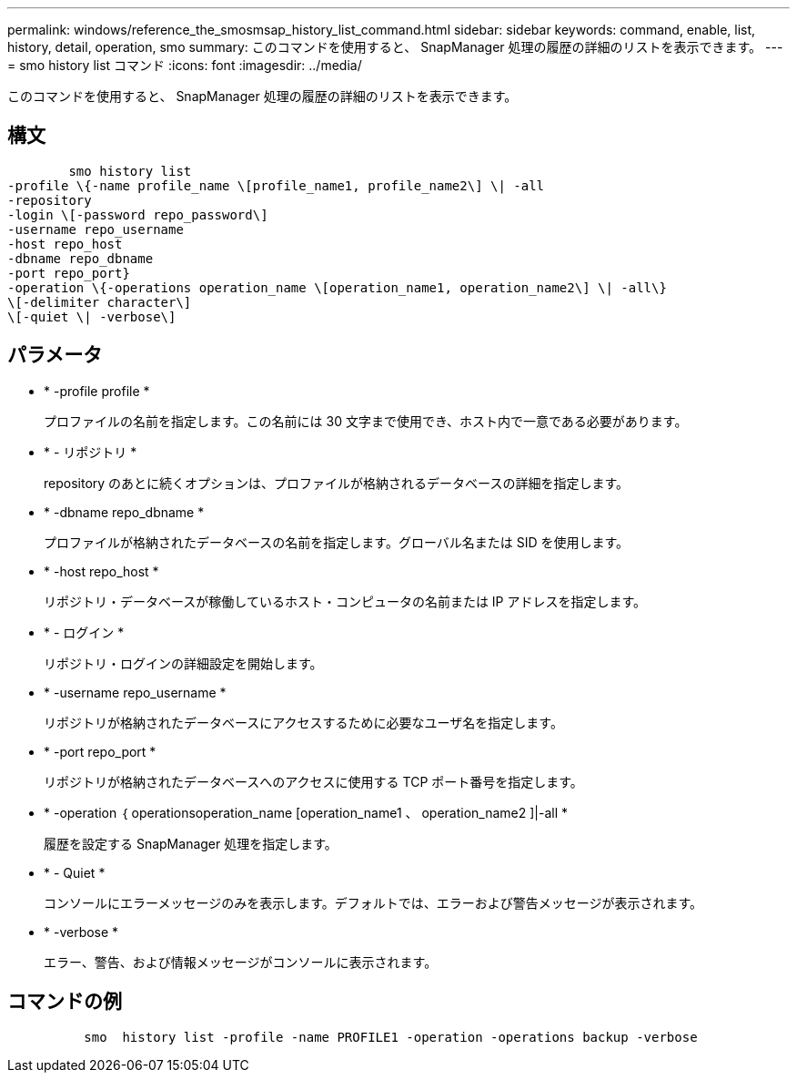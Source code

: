 ---
permalink: windows/reference_the_smosmsap_history_list_command.html 
sidebar: sidebar 
keywords: command, enable, list, history, detail, operation, smo 
summary: このコマンドを使用すると、 SnapManager 処理の履歴の詳細のリストを表示できます。 
---
= smo history list コマンド
:icons: font
:imagesdir: ../media/


[role="lead"]
このコマンドを使用すると、 SnapManager 処理の履歴の詳細のリストを表示できます。



== 構文

[listing]
----

        smo history list
-profile \{-name profile_name \[profile_name1, profile_name2\] \| -all
-repository
-login \[-password repo_password\]
-username repo_username
-host repo_host
-dbname repo_dbname
-port repo_port}
-operation \{-operations operation_name \[operation_name1, operation_name2\] \| -all\}
\[-delimiter character\]
\[-quiet \| -verbose\]
----


== パラメータ

* * -profile profile *
+
プロファイルの名前を指定します。この名前には 30 文字まで使用でき、ホスト内で一意である必要があります。

* * - リポジトリ *
+
repository のあとに続くオプションは、プロファイルが格納されるデータベースの詳細を指定します。

* * -dbname repo_dbname *
+
プロファイルが格納されたデータベースの名前を指定します。グローバル名または SID を使用します。

* * -host repo_host *
+
リポジトリ・データベースが稼働しているホスト・コンピュータの名前または IP アドレスを指定します。

* * - ログイン *
+
リポジトリ・ログインの詳細設定を開始します。

* * -username repo_username *
+
リポジトリが格納されたデータベースにアクセスするために必要なユーザ名を指定します。

* * -port repo_port *
+
リポジトリが格納されたデータベースへのアクセスに使用する TCP ポート番号を指定します。

* * -operation ｛ operationsoperation_name [operation_name1 、 operation_name2 ]|-all *
+
履歴を設定する SnapManager 処理を指定します。

* * - Quiet *
+
コンソールにエラーメッセージのみを表示します。デフォルトでは、エラーおよび警告メッセージが表示されます。

* * -verbose *
+
エラー、警告、および情報メッセージがコンソールに表示されます。





== コマンドの例

[listing]
----

          smo  history list -profile -name PROFILE1 -operation -operations backup -verbose
----